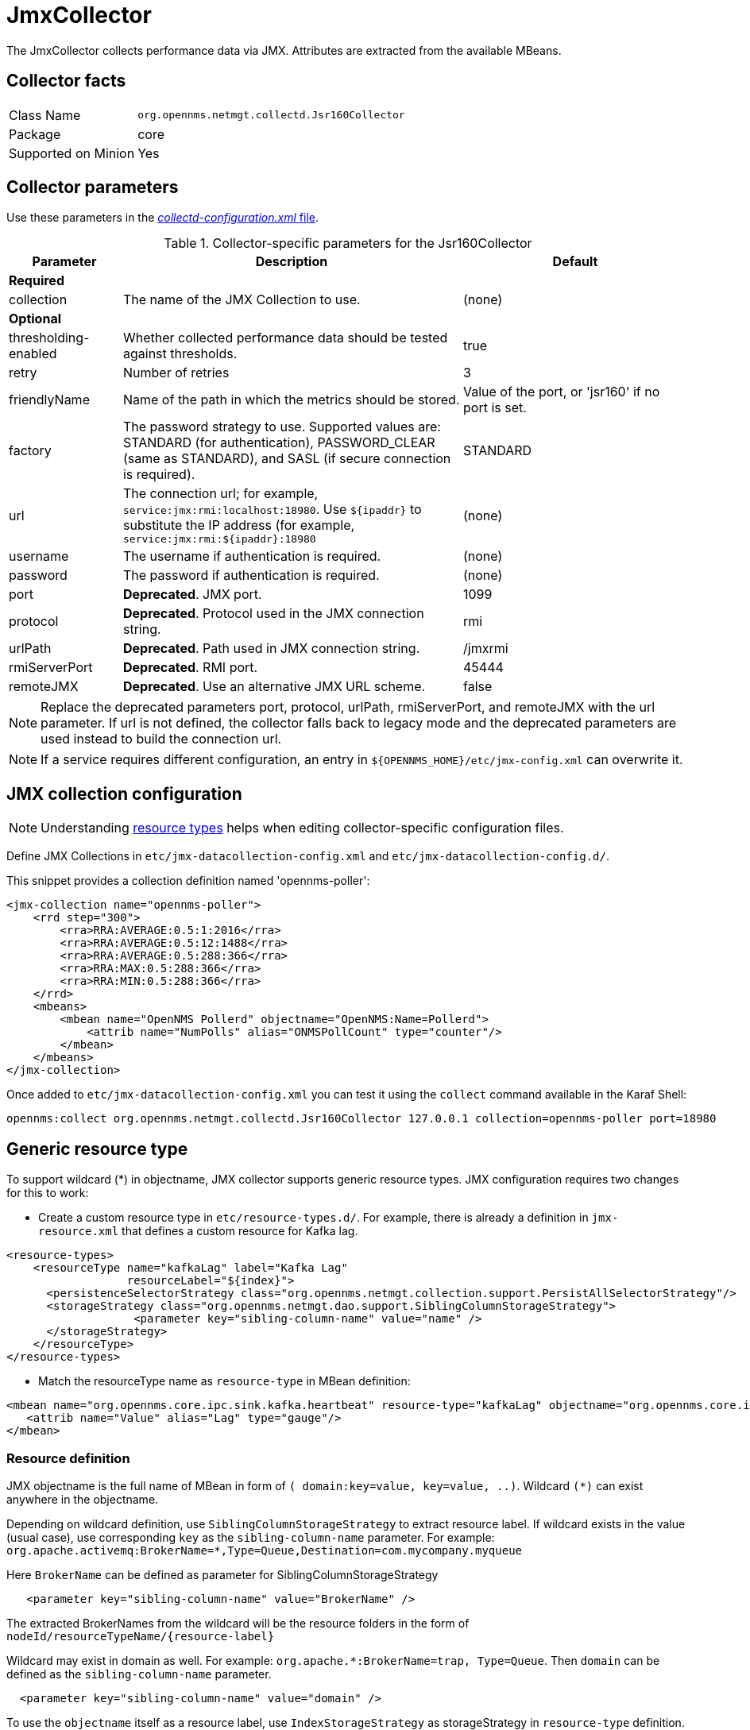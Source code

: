 
= JmxCollector

The JmxCollector collects performance data via JMX.
Attributes are extracted from the available MBeans.

== Collector facts

[options="autowidth"]
|===
| Class Name          | `org.opennms.netmgt.collectd.Jsr160Collector`
| Package             | core
| Supported on Minion | Yes
|===

== Collector parameters

Use these parameters in the <<ga-collectd-packages,_collectd-configuration.xml_ file>>.

.Collector-specific parameters for the Jsr160Collector
[options="header"]
[cols="1,3,2"]
|===
| Parameter              | Description                                                                          | Default
3+|*Required*
| collection           | The name of the JMX Collection to use.                                               | (none)
3+|
*Optional*
| thresholding-enabled | Whether collected performance data should be tested against thresholds.               | true
| retry                | Number of retries                                                                    | 3
| friendlyName         | Name of the path in which the metrics should be stored.                               | Value of the port, or 'jsr160' if no port is set.
| factory              | The password strategy to use.
                           Supported values are: STANDARD (for authentication),
                           PASSWORD_CLEAR (same as STANDARD), and SASL (if secure connection is required).
                                                                                                                | STANDARD
| url                  | The connection url; for example,  `service:jmx:rmi:localhost:18980`.
                           Use `$\{ipaddr}` to substitute the IP address (for example,
                           `service:jmx:rmi:$\{ipaddr}:18980`                                                   | (none)
| username             | The username if authentication is required.                                          | (none)
| password             | The password if authentication is required.                                          |(none)
| port                 | *Deprecated*. JMX port.                                                              | 1099
| protocol             | *Deprecated*. Protocol used in the JMX connection string.                          | rmi
| urlPath              | *Deprecated*. Path used in JMX connection string.                                  | /jmxrmi
| rmiServerPort        | *Deprecated*. RMI port.                                                              | 45444
| remoteJMX            | *Deprecated*. Use an alternative JMX URL scheme.                                   | false
|===

NOTE: Replace the deprecated parameters port, protocol, urlPath, rmiServerPort, and remoteJMX with the url parameter.
If url is not defined, the collector falls back to legacy mode and the deprecated parameters are used instead to build the connection url.

NOTE: If a service requires different configuration, an entry in `$\{OPENNMS_HOME}/etc/jmx-config.xml` can overwrite it.

== JMX collection configuration

NOTE: Understanding link:#resource-types[resource types] helps when editing collector-specific configuration files.

Define JMX Collections in `etc/jmx-datacollection-config.xml` and `etc/jmx-datacollection-config.d/`.

This snippet provides a collection definition named 'opennms-poller':

[source, xml]
----
<jmx-collection name="opennms-poller">
    <rrd step="300">
        <rra>RRA:AVERAGE:0.5:1:2016</rra>
        <rra>RRA:AVERAGE:0.5:12:1488</rra>
        <rra>RRA:AVERAGE:0.5:288:366</rra>
        <rra>RRA:MAX:0.5:288:366</rra>
        <rra>RRA:MIN:0.5:288:366</rra>
    </rrd>
    <mbeans>
        <mbean name="OpenNMS Pollerd" objectname="OpenNMS:Name=Pollerd">
            <attrib name="NumPolls" alias="ONMSPollCount" type="counter"/>
        </mbean>
    </mbeans>
</jmx-collection>
----

Once added to `etc/jmx-datacollection-config.xml` you can test it using the `collect` command available in the Karaf Shell:

----
opennms:collect org.opennms.netmgt.collectd.Jsr160Collector 127.0.0.1 collection=opennms-poller port=18980
----

== Generic resource type

To support wildcard (*) in objectname, JMX collector supports generic resource types.
JMX configuration requires two changes for this to work:

* Create a custom resource type in `etc/resource-types.d/`. For example, there is already a definition in `jmx-resource.xml` that defines a custom resource for Kafka lag.

[source, xml]
----
<resource-types>
    <resourceType name="kafkaLag" label="Kafka Lag"
                  resourceLabel="${index}">
      <persistenceSelectorStrategy class="org.opennms.netmgt.collection.support.PersistAllSelectorStrategy"/>
      <storageStrategy class="org.opennms.netmgt.dao.support.SiblingColumnStorageStrategy">
		   <parameter key="sibling-column-name" value="name" />
      </storageStrategy>
    </resourceType>
</resource-types>
----
* Match the resourceType name as `resource-type` in MBean definition:

[source, xml]
----
<mbean name="org.opennms.core.ipc.sink.kafka.heartbeat" resource-type="kafkaLag" objectname="org.opennms.core.ipc.sink.kafka:name=OpenNMS.Sink.*.Lag">
   <attrib name="Value" alias="Lag" type="gauge"/>
</mbean>
----
=== Resource definition

JMX objectname is the full name of MBean in form of `( domain:key=value, key=value, ..)`.
Wildcard `(*)` can exist anywhere in the objectname.

Depending on wildcard definition, use `SiblingColumnStorageStrategy` to extract resource label.
If wildcard exists in the value (usual case), use corresponding `key` as the `sibling-column-name` parameter. For example:
`org.apache.activemq:BrokerName=*,Type=Queue,Destination=com.mycompany.myqueue`

Here `BrokerName` can be defined as parameter for SiblingColumnStorageStrategy
----
   <parameter key="sibling-column-name" value="BrokerName" />
----
The extracted BrokerNames from the wildcard will be the resource folders in the form of `nodeId/resourceTypeName/\{resource-label}`

Wildcard may exist in domain as well. For example: `org.apache.*:BrokerName=trap, Type=Queue`.
Then `domain` can be defined as the `sibling-column-name` parameter.
----
  <parameter key="sibling-column-name" value="domain" />
----
To use the `objectname` itself as a resource label, use `IndexStorageStrategy` as storageStrategy in `resource-type` definition.

== Third-party JMX services

Some Java applications provide their own JMX implementation and require certain libraries to be present on the classpath; for example, the Java application server Wildfly.
To successfully collect data, you may need to do the following:

  * Place the jmx client lib to the $\{OPENNMS_HOME}/lib folder (for example, jboss-cli-client.jar)
  * Configure the collection accordingly (see above)
  * Configure the JMX-Collector in `collectd-configuration.xml` (see below)

.Example
[source, xml]
----
<service name="JMX-WILDFLY" interval="300000" user-defined="false" status="on">
    <parameter key="url" value="service:jmx:http-remoting-jmx://$\{ipaddr}:9990"/>
    <parameter key="retry" value="2"/>
    <parameter key="timeout" value="3000"/>
    <parameter key="factory" value="PASSWORD-CLEAR"/>
    <parameter key="username" value="admin"/>
    <parameter key="password" value="admin"/>
    <parameter key="rrd-base-name" value="java"/>
    <parameter key="collection" value="jsr160"/>
    <parameter key="thresholding-enabled" value="true"/>
    <parameter key="ds-name" value="jmx-wildfly"/>
    <parameter key="friendly-name" value="jmx-wildfly"/>
</service>
<collector service="JMX-WILDFLY" class-name="org.opennms.netmgt.collectd.Jsr160Collector"/>
----
